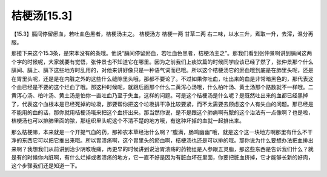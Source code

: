 桔梗汤[15.3]
===============

【15.3】膈间停留瘀血，若吐血色黑者，桔梗汤主之。
桔梗汤方
桔梗一两  甘草二两
右二味，以水三升，煮取一升，去滓，温分再服。

那接下来这个15.3条，是宋本没有的条哦。他说“膈间停留瘀血，若吐血色黑者，桔梗汤主之”。那我们看到张仲景啊讲到膈间这两个字的时候呢，大家就要有觉悟，张仲景也不知道它在哪里。因为之前我们上痰饮篇的时候同学应该已经了然了，张仲景那个什么膈间、膈上、膈下这些地方时乱用的，对他来讲好像只是一种语气词而已哦。所以这个桔梗汤它的瘀血哦到底是在肺里头呢，还是在胃里头呢，还是是在内脏之外的这些什么缝隙里头哦，那都不要论了。不过如果你吐血，吐出来的血是非常暗黑色的，那代表这个血已经是不要的这个烂血了哦。那这种时候呢，就跟后面那个什么二黄泻心汤哦，什么柏叶汤、黄土汤那个路数就不一样哦。二黄泻心汤、柏叶汤、黄土汤是怕你一直吐血乃至于失血，这样的问题。可是这个桔梗汤是什么呢？是既然吐出来的血都已经黑掉了，代表这个血根本是已经死掉的垃圾，那要帮你把这个垃圾排干净比较要紧，而不太需要去顾虑这个人有失血的问题。那已经是不能用的血的话，那你就用桔梗汤哦来把这个血挤出来。那当然你说，是不是跟这个肺痈啊有脓的这个治法有一点像啊？也是啦，桔梗汤也可以排肺里面的脓，那组织里头呢这个不清不楚的地方哦，有这种坏掉的血就一起排出来。

那么桔梗嘛，本来就是一个开提气血的药，那神农本草经治什么啊？“腹满，肠鸣幽幽”哦，就是这个这一块地方啊那里有什么不干净的东西它可以把它推出来哦。所以胃溃疡啊，这个胃里头的瘀血啊，桔梗汤也还是可以排的哦。那你说为什么要想办法把血排出来啊？我想我们从前讲到治少阴喉咙痛，再更早的时候讲到说治胃溃疡的药物组是人参跟五灵脂，那这些东西是告诉我们什么？就是有的时候你内脏啊，有什么烂掉或者溃疡的地方，它一直不好是因为有脏血坏在里面，你要把脏血挤掉，它才能够长新的好肉，这个步骤我们还是知道一下。
